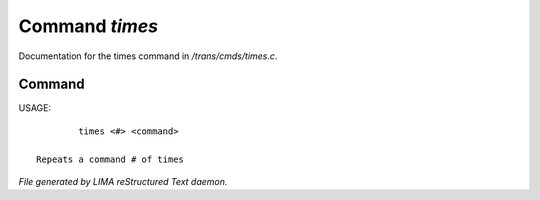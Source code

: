 ****************
Command *times*
****************

Documentation for the times command in */trans/cmds/times.c*.

Command
=======

USAGE::

	 times <#> <command>

 Repeats a command # of times



*File generated by LIMA reStructured Text daemon.*
